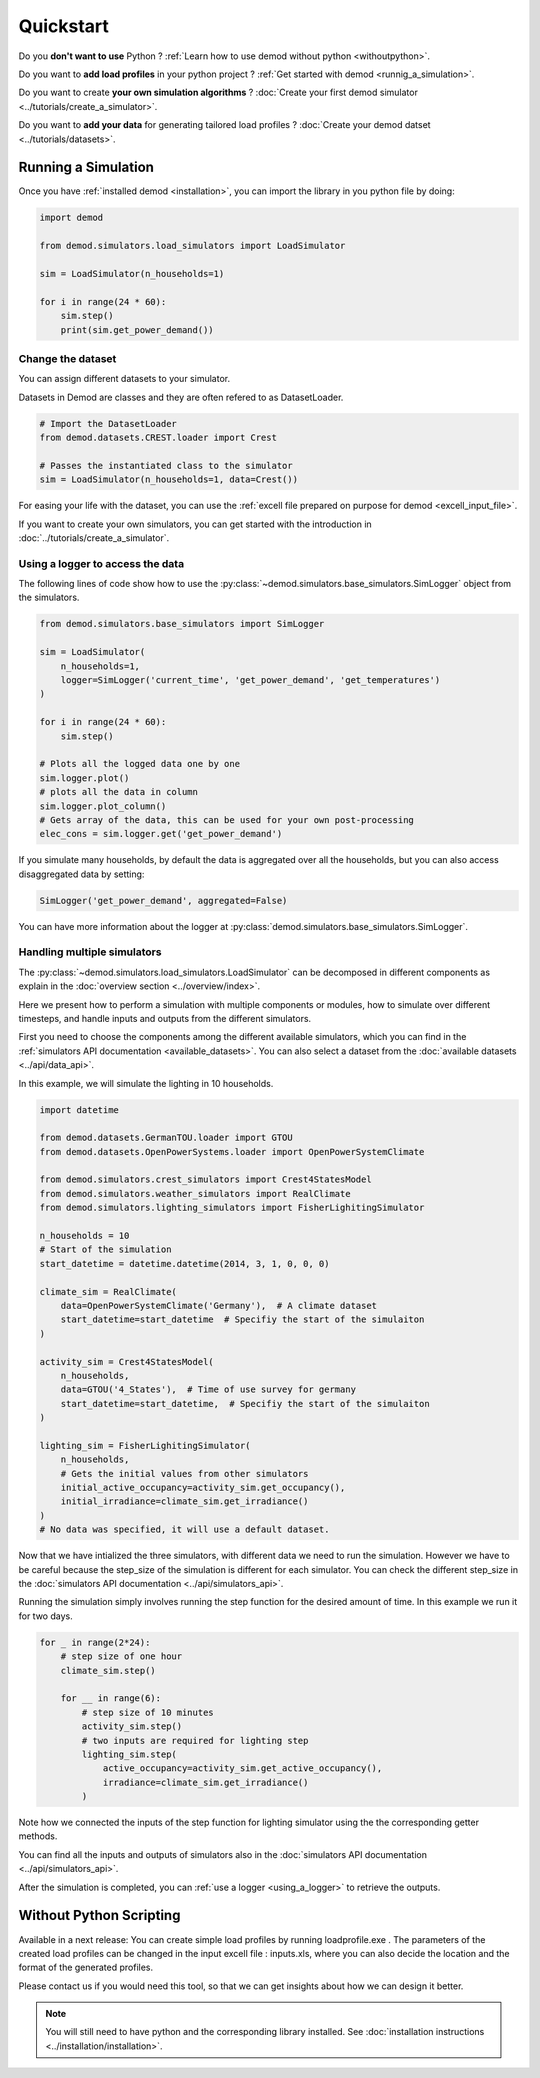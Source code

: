 ==========
Quickstart
==========


Do you **don't want to use** Python ?
:ref:`Learn how to use demod without python <withoutpython>`.

Do you want to **add load profiles** in your python project ?
:ref:`Get started with demod <runnig_a_simulation>`.

Do you want to create **your own simulation algorithms** ?
:doc:`Create your first demod simulator <../tutorials/create_a_simulator>`.

Do you want to **add your data** for generating tailored load profiles ?
:doc:`Create your demod datset <../tutorials/datasets>`.

.. _runnig_a_simulation:

Running a Simulation
--------------------

Once you have :ref:`installed demod <installation>`,
you can import the library in you python file by doing:

.. code-block:: python

    import demod

    from demod.simulators.load_simulators import LoadSimulator

    sim = LoadSimulator(n_households=1)

    for i in range(24 * 60):
        sim.step()
        print(sim.get_power_demand())

.. _changing_the_dataset:

Change the dataset
~~~~~~~~~~~~~~~~~~~

You can assign different datasets to your simulator.

Datasets in Demod are classes and they are often refered to
as DatasetLoader.

.. code-block:: python

    # Import the DatasetLoader
    from demod.datasets.CREST.loader import Crest

    # Passes the instantiated class to the simulator
    sim = LoadSimulator(n_households=1, data=Crest())


For easing your life with the dataset, you can use the
:ref:`excell file  prepared on purpose for demod <excell_input_file>`.

If you want to create your own simulators, you can get started with the
introduction in :doc:`../tutorials/create_a_simulator`.

.. _using_a_logger:

Using a logger to access the data
~~~~~~~~~~~~~~~~~~~~~~~~~~~~~~~~~

The following lines of code show how to use the
:py:class:`~demod.simulators.base_simulators.SimLogger`
object from the simulators.


.. code-block:: python

    from demod.simulators.base_simulators import SimLogger

    sim = LoadSimulator(
        n_households=1,
        logger=SimLogger('current_time', 'get_power_demand', 'get_temperatures')
    )

    for i in range(24 * 60):
        sim.step()

    # Plots all the logged data one by one
    sim.logger.plot()
    # plots all the data in column
    sim.logger.plot_column()
    # Gets array of the data, this can be used for your own post-processing
    elec_cons = sim.logger.get('get_power_demand')


If you simulate many households,
by default the data is aggregated over all the households, but you can
also access disaggregated data by setting:

.. code-block:: python

    SimLogger('get_power_demand', aggregated=False)


You can have more information about the logger at
:py:class:`demod.simulators.base_simulators.SimLogger`.



Handling multiple simulators
~~~~~~~~~~~~~~~~~~~~~~~~~~~~~~~~~

The
:py:class:`~demod.simulators.load_simulators.LoadSimulator`
can be decomposed in different components
as explain in the :doc:`overview section <../overview/index>`.

Here we present how to perform a simulation with multiple
components or modules,
how to simulate over different timesteps,
and handle inputs and outputs from the different simulators.

First you need to choose the components among the different
available simulators, which you can find in the
:ref:`simulators API documentation <available_datasets>`.
You can also select a dataset from the
:doc:`available datasets <../api/data_api>`.

In this example, we will simulate the lighting in 10 households.

.. code-block:: python

    import datetime

    from demod.datasets.GermanTOU.loader import GTOU
    from demod.datasets.OpenPowerSystems.loader import OpenPowerSystemClimate

    from demod.simulators.crest_simulators import Crest4StatesModel
    from demod.simulators.weather_simulators import RealClimate
    from demod.simulators.lighting_simulators import FisherLighitingSimulator

    n_households = 10
    # Start of the simulation
    start_datetime = datetime.datetime(2014, 3, 1, 0, 0, 0)

    climate_sim = RealClimate(
        data=OpenPowerSystemClimate('Germany'),  # A climate dataset
        start_datetime=start_datetime  # Specifiy the start of the simulaiton
    )

    activity_sim = Crest4StatesModel(
        n_households,
        data=GTOU('4_States'),  # Time of use survey for germany
        start_datetime=start_datetime,  # Specifiy the start of the simulaiton
    )

    lighting_sim = FisherLighitingSimulator(
        n_households,
        # Gets the initial values from other simulators
        initial_active_occupancy=activity_sim.get_occupancy(),
        initial_irradiance=climate_sim.get_irradiance()
    )
    # No data was specified, it will use a default dataset.


Now that we have intialized the three simulators, with different data
we need to run the simulation.
However we have to be careful because the step_size of the
simulation is different for each simulator.
You can check the different step_size in the
:doc:`simulators API documentation <../api/simulators_api>`.

Running the simulation simply involves running the step function
for the desired amount of time. In this example we run it for two days.

.. code-block:: python

    for _ in range(2*24):
        # step size of one hour
        climate_sim.step()

        for __ in range(6):
            # step size of 10 minutes
            activity_sim.step()
            # two inputs are required for lighting step
            lighting_sim.step(
                active_occupancy=activity_sim.get_active_occupancy(),
                irradiance=climate_sim.get_irradiance()
            )

Note how we connected the inputs of the step function for
lighting simulator using the the corresponding getter methods.

You can find all the inputs and outputs of simulators also in the
:doc:`simulators API documentation <../api/simulators_api>`.


After the simulation is completed, you
can :ref:`use a logger <using_a_logger>` to retrieve the outputs.


.. _withoutpython:

Without Python Scripting
--------------------------
Available in a next release:
You can create simple load profiles by running loadprofile.exe .
The parameters of the created load profiles can be changed in the
input excell file : inputs.xls, where you can also decide the location
and the format of the generated profiles.

Please contact us if you would need this tool, so that we can get insights
about how we can design it better.

.. note::

    You will still need to have python and the corresponding
    library installed. See
    :doc:`installation instructions <../installation/installation>`.
